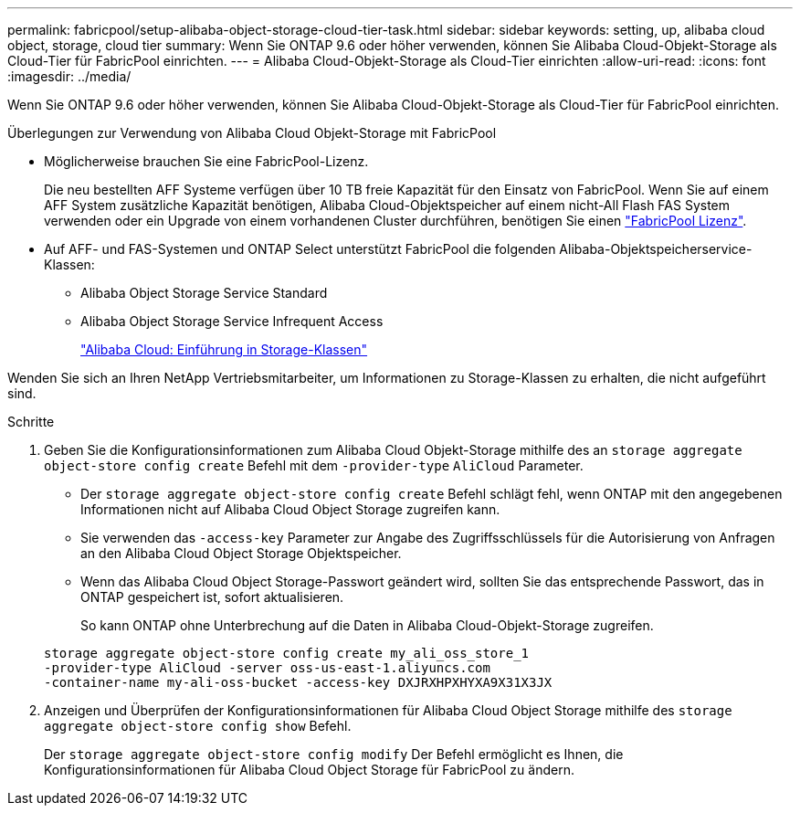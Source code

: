 ---
permalink: fabricpool/setup-alibaba-object-storage-cloud-tier-task.html 
sidebar: sidebar 
keywords: setting, up, alibaba cloud object, storage, cloud tier 
summary: Wenn Sie ONTAP 9.6 oder höher verwenden, können Sie Alibaba Cloud-Objekt-Storage als Cloud-Tier für FabricPool einrichten. 
---
= Alibaba Cloud-Objekt-Storage als Cloud-Tier einrichten
:allow-uri-read: 
:icons: font
:imagesdir: ../media/


[role="lead"]
Wenn Sie ONTAP 9.6 oder höher verwenden, können Sie Alibaba Cloud-Objekt-Storage als Cloud-Tier für FabricPool einrichten.

.Überlegungen zur Verwendung von Alibaba Cloud Objekt-Storage mit FabricPool
* Möglicherweise brauchen Sie eine FabricPool-Lizenz.
+
Die neu bestellten AFF Systeme verfügen über 10 TB freie Kapazität für den Einsatz von FabricPool. Wenn Sie auf einem AFF System zusätzliche Kapazität benötigen, Alibaba Cloud-Objektspeicher auf einem nicht-All Flash FAS System verwenden oder ein Upgrade von einem vorhandenen Cluster durchführen, benötigen Sie einen link:https://docs.netapp.com/us-en/ontap/fabricpool/install-license-aws-azure-ibm-task.html["FabricPool Lizenz"].

* Auf AFF- und FAS-Systemen und ONTAP Select unterstützt FabricPool die folgenden Alibaba-Objektspeicherservice-Klassen:
+
** Alibaba Object Storage Service Standard
** Alibaba Object Storage Service Infrequent Access
+
https://www.alibabacloud.com/help/doc-detail/51374.htm["Alibaba Cloud: Einführung in Storage-Klassen"]





Wenden Sie sich an Ihren NetApp Vertriebsmitarbeiter, um Informationen zu Storage-Klassen zu erhalten, die nicht aufgeführt sind.

.Schritte
. Geben Sie die Konfigurationsinformationen zum Alibaba Cloud Objekt-Storage mithilfe des an `storage aggregate object-store config create` Befehl mit dem `-provider-type` `AliCloud` Parameter.
+
** Der `storage aggregate object-store config create` Befehl schlägt fehl, wenn ONTAP mit den angegebenen Informationen nicht auf Alibaba Cloud Object Storage zugreifen kann.
** Sie verwenden das `-access-key` Parameter zur Angabe des Zugriffsschlüssels für die Autorisierung von Anfragen an den Alibaba Cloud Object Storage Objektspeicher.
** Wenn das Alibaba Cloud Object Storage-Passwort geändert wird, sollten Sie das entsprechende Passwort, das in ONTAP gespeichert ist, sofort aktualisieren.
+
So kann ONTAP ohne Unterbrechung auf die Daten in Alibaba Cloud-Objekt-Storage zugreifen.



+
[listing]
----
storage aggregate object-store config create my_ali_oss_store_1
-provider-type AliCloud -server oss-us-east-1.aliyuncs.com
-container-name my-ali-oss-bucket -access-key DXJRXHPXHYXA9X31X3JX
----
. Anzeigen und Überprüfen der Konfigurationsinformationen für Alibaba Cloud Object Storage mithilfe des `storage aggregate object-store config show` Befehl.
+
Der `storage aggregate object-store config modify` Der Befehl ermöglicht es Ihnen, die Konfigurationsinformationen für Alibaba Cloud Object Storage für FabricPool zu ändern.


